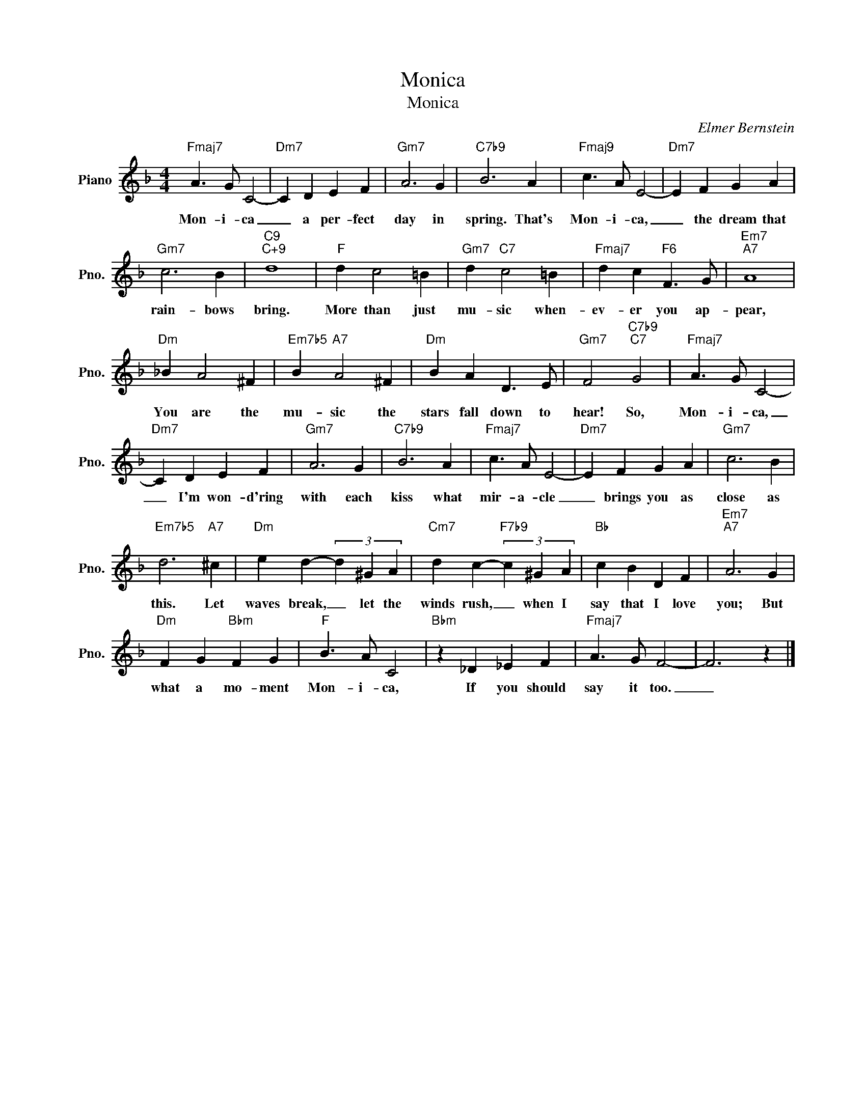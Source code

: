X:1
T:Monica
T:Monica
C:Elmer Bernstein
Z:All Rights Reserved
L:1/4
M:4/4
K:F
V:1 treble nm="Piano" snm="Pno."
%%MIDI program 0
%%MIDI control 7 100
%%MIDI control 10 64
V:1
"Fmaj7" A3/2 G/ C2- |"Dm7" C D E F |"Gm7" A3 G |"C7b9" B3 A |"Fmaj9" c3/2 A/ E2- |"Dm7" E F G A | %6
w: Mon- i- ca|_ a per- fect|day in|spring. That's|Mon- i- ca,|_ the dream that|
"Gm7" c3 B |"C9""C+9" d4 |"F" d c2 =B |"Gm7" d"C7" c2 =B |"Fmaj7" d c"F6" F3/2 G/ |"Em7""A7" A4 | %12
w: rain- bows|bring.|More than just|mu- sic when-|ev- er you ap-|pear,|
"Dm" _B A2 ^F |"Em7b5" B"A7" A2 ^F |"Dm" B A D3/2 E/ |"Gm7" F2"C7b9""C7" G2 |"Fmaj7" A3/2 G/ C2- | %17
w: You are the|mu- sic the|stars fall down to|hear! So,|Mon- i- ca,|
"Dm7" C D E F |"Gm7" A3 G |"C7b9" B3 A |"Fmaj7" c3/2 A/ E2- |"Dm7" E F G A |"Gm7" c3 B | %23
w: _ I'm won- d'ring|with each|kiss what|mir- a- cle|_ brings you as|close as|
"Em7b5" d3"A7" ^c |"Dm" e d- (3d ^G A |"Cm7" d c-"F7b9" (3c ^G A |"Bb" c B D F |"Em7""A7" A3 G | %28
w: this. Let|waves break, _ let the|winds rush, _ when I|say that I love|you; But|
"Dm" F G"Bbm" F G |"F" B3/2 A/ C2 |"Bbm" z _D _E F |"Fmaj7" A3/2 G/ F2- | F3 z |] %33
w: what a mo- ment|Mon- i- ca,|If you should|say it too.|_|

